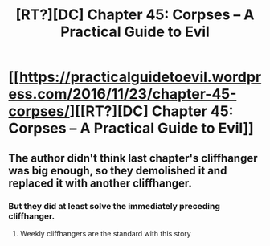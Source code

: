 #+TITLE: [RT?][DC] Chapter 45: Corpses – A Practical Guide to Evil

* [[https://practicalguidetoevil.wordpress.com/2016/11/23/chapter-45-corpses/][[RT?][DC] Chapter 45: Corpses – A Practical Guide to Evil]]
:PROPERTIES:
:Author: BlueSigil
:Score: 17
:DateUnix: 1479955248.0
:DateShort: 2016-Nov-24
:END:

** The author didn't think last chapter's cliffhanger was big enough, so they demolished it and replaced it with another cliffhanger.
:PROPERTIES:
:Author: BlueSigil
:Score: 5
:DateUnix: 1479955403.0
:DateShort: 2016-Nov-24
:END:

*** But they did at least solve the immediately preceding cliffhanger.
:PROPERTIES:
:Author: Empiricist_or_not
:Score: 3
:DateUnix: 1479962750.0
:DateShort: 2016-Nov-24
:END:

**** Weekly cliffhangers are the standard with this story
:PROPERTIES:
:Author: Keyoak
:Score: 1
:DateUnix: 1480299078.0
:DateShort: 2016-Nov-28
:END:

